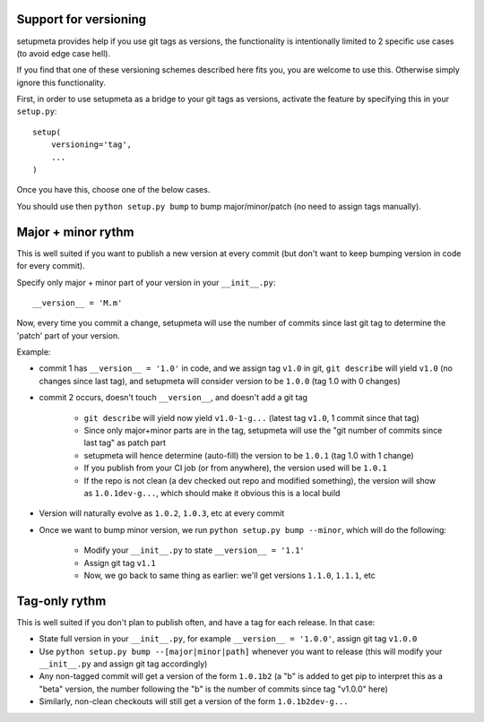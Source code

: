 Support for versioning
======================

setupmeta provides help if you use git tags as versions, the functionality is intentionally limited to 2 specific use cases (to avoid edge case hell).

If you find that one of these versioning schemes described here fits you, you are welcome to use this. Otherwise simply ignore this functionality.

First, in order to use setupmeta as a bridge to your git tags as versions, activate the feature by specifying this in your ``setup.py``::

    setup(
        versioning='tag',
        ...
    )

Once you have this, choose one of the below cases.

You should use then ``python setup.py bump`` to bump major/minor/patch (no need to assign tags manually).


Major + minor rythm
===================

This is well suited if you want to publish a new version at every commit (but don't want to keep bumping version in code for every commit).

Specify only major + minor part of your version in your ``__init__.py``::

    __version__ = 'M.m'


Now, every time you commit a change, setupmeta will use the number of commits since last git tag to determine the 'patch' part of your version.

Example:

* commit 1 has ``__version__ = '1.0'`` in code, and we assign tag ``v1.0`` in git,
  ``git describe`` will yield ``v1.0`` (no changes since last tag), and setupmeta will consider version to be ``1.0.0`` (tag 1.0 with 0 changes)

* commit 2 occurs, doesn't touch ``__version__``, and doesn't add a git tag

    * ``git describe`` will yield now yield ``v1.0-1-g...`` (latest tag ``v1.0``, 1 commit since that tag)

    * Since only major+minor parts are in the tag, setupmeta will use the "git number of commits since last tag" as patch part

    * setupmeta will hence determine (auto-fill) the version to be ``1.0.1`` (tag 1.0 with 1 change)

    * If you publish from your CI job (or from anywhere), the version used will be ``1.0.1``

    * If the repo is not clean (a dev checked out repo and modified something), the version will show as ``1.0.1dev-g...``, which should make it obvious this is a local build

* Version will naturally evolve as ``1.0.2``, ``1.0.3``, etc at every commit

* Once we want to bump minor version, we run ``python setup.py bump --minor``, which will do the following:

    * Modify your ``__init__.py`` to state ``__version__ = '1.1'``

    * Assign git tag ``v1.1``

    * Now, we go back to same thing as earlier: we'll get versions ``1.1.0``, ``1.1.1``, etc


Tag-only rythm
==============

This is well suited if you don't plan to publish often, and have a tag for each release. In that case:

* State full version in your ``__init__.py``, for example ``__version__ = '1.0.0'``, assign git tag ``v1.0.0``

* Use ``python setup.py bump --[major|minor|path]`` whenever you want to release (this will modify your ``__init__.py`` and assign git tag accordingly)

* Any non-tagged commit will get a version of the form ``1.0.1b2`` (a "b" is added to get pip to interpret this as a "beta" version, the number following the "b" is the number of commits since tag "v1.0.0" here)

* Similarly, non-clean checkouts will still get a version of the form ``1.0.1b2dev-g...``
